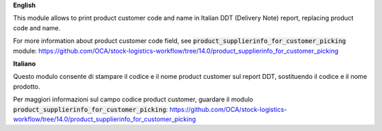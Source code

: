 **English**

This module allows to print product customer code and name in Italian DDT (Delivery Note) report, replacing product code and name.

For more information about product customer code field, see :code:`product_supplierinfo_for_customer_picking` module:
https://github.com/OCA/stock-logistics-workflow/tree/14.0/product_supplierinfo_for_customer_picking


**Italiano**

Questo modulo consente di stampare il codice e il nome product customer sul report DDT, sostituendo il codice e il nome prodotto.

Per maggiori informazioni sul campo codice product customer, guardare il modulo :code:`product_supplierinfo_for_customer_picking`:
https://github.com/OCA/stock-logistics-workflow/tree/14.0/product_supplierinfo_for_customer_picking
